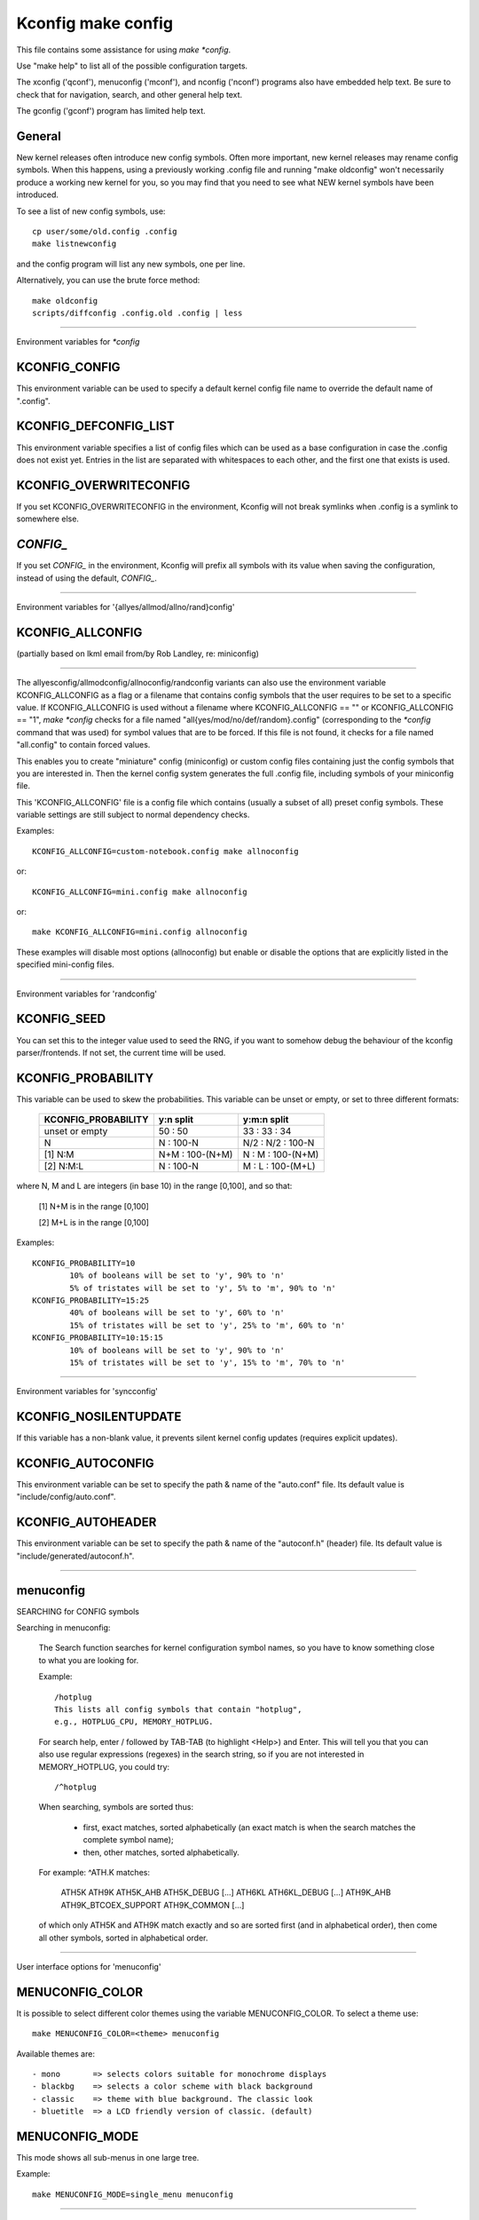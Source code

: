 ===================
Kconfig make config
===================

This file contains some assistance for using `make *config`.

Use "make help" to list all of the possible configuration targets.

The xconfig ('qconf'), menuconfig ('mconf'), and nconfig ('nconf')
programs also have embedded help text.  Be sure to check that for
navigation, search, and other general help text.

The gconfig ('gconf') program has limited help text.

General
-------

New kernel releases often introduce new config symbols.  Often more
important, new kernel releases may rename config symbols.  When
this happens, using a previously working .config file and running
"make oldconfig" won't necessarily produce a working new kernel
for you, so you may find that you need to see what NEW kernel
symbols have been introduced.

To see a list of new config symbols, use::

	cp user/some/old.config .config
	make listnewconfig

and the config program will list any new symbols, one per line.

Alternatively, you can use the brute force method::

	make oldconfig
	scripts/diffconfig .config.old .config | less

----------------------------------------------------------------------

Environment variables for `*config`

KCONFIG_CONFIG
--------------
This environment variable can be used to specify a default kernel config
file name to override the default name of ".config".

KCONFIG_DEFCONFIG_LIST
----------------------

This environment variable specifies a list of config files which can be used
as a base configuration in case the .config does not exist yet. Entries in
the list are separated with whitespaces to each other, and the first one
that exists is used.

KCONFIG_OVERWRITECONFIG
-----------------------
If you set KCONFIG_OVERWRITECONFIG in the environment, Kconfig will not
break symlinks when .config is a symlink to somewhere else.

`CONFIG_`
---------
If you set `CONFIG_` in the environment, Kconfig will prefix all symbols
with its value when saving the configuration, instead of using the default,
`CONFIG_`.

----------------------------------------------------------------------

Environment variables for '{allyes/allmod/allno/rand}config'

KCONFIG_ALLCONFIG
-----------------
(partially based on lkml email from/by Rob Landley, re: miniconfig)

--------------------------------------------------

The allyesconfig/allmodconfig/allnoconfig/randconfig variants can also
use the environment variable KCONFIG_ALLCONFIG as a flag or a filename
that contains config symbols that the user requires to be set to a
specific value.  If KCONFIG_ALLCONFIG is used without a filename where
KCONFIG_ALLCONFIG == "" or KCONFIG_ALLCONFIG == "1", `make *config`
checks for a file named "all{yes/mod/no/def/random}.config"
(corresponding to the `*config` command that was used) for symbol values
that are to be forced.  If this file is not found, it checks for a
file named "all.config" to contain forced values.

This enables you to create "miniature" config (miniconfig) or custom
config files containing just the config symbols that you are interested
in.  Then the kernel config system generates the full .config file,
including symbols of your miniconfig file.

This 'KCONFIG_ALLCONFIG' file is a config file which contains
(usually a subset of all) preset config symbols.  These variable
settings are still subject to normal dependency checks.

Examples::

	KCONFIG_ALLCONFIG=custom-notebook.config make allnoconfig

or::

	KCONFIG_ALLCONFIG=mini.config make allnoconfig

or::

	make KCONFIG_ALLCONFIG=mini.config allnoconfig

These examples will disable most options (allnoconfig) but enable or
disable the options that are explicitly listed in the specified
mini-config files.

----------------------------------------------------------------------

Environment variables for 'randconfig'

KCONFIG_SEED
------------
You can set this to the integer value used to seed the RNG, if you want
to somehow debug the behaviour of the kconfig parser/frontends.
If not set, the current time will be used.

KCONFIG_PROBABILITY
-------------------
This variable can be used to skew the probabilities. This variable can
be unset or empty, or set to three different formats:

    =======================     ==================  =====================
	KCONFIG_PROBABILITY     y:n split           y:m:n split
    =======================     ==================  =====================
	unset or empty          50  : 50            33  : 33  : 34
	N                        N  : 100-N         N/2 : N/2 : 100-N
    [1] N:M                     N+M : 100-(N+M)      N  :  M  : 100-(N+M)
    [2] N:M:L                    N  : 100-N          M  :  L  : 100-(M+L)
    =======================     ==================  =====================

where N, M and L are integers (in base 10) in the range [0,100], and so
that:

    [1] N+M is in the range [0,100]

    [2] M+L is in the range [0,100]

Examples::

	KCONFIG_PROBABILITY=10
		10% of booleans will be set to 'y', 90% to 'n'
		5% of tristates will be set to 'y', 5% to 'm', 90% to 'n'
	KCONFIG_PROBABILITY=15:25
		40% of booleans will be set to 'y', 60% to 'n'
		15% of tristates will be set to 'y', 25% to 'm', 60% to 'n'
	KCONFIG_PROBABILITY=10:15:15
		10% of booleans will be set to 'y', 90% to 'n'
		15% of tristates will be set to 'y', 15% to 'm', 70% to 'n'

----------------------------------------------------------------------

Environment variables for 'syncconfig'

KCONFIG_NOSILENTUPDATE
----------------------
If this variable has a non-blank value, it prevents silent kernel
config updates (requires explicit updates).

KCONFIG_AUTOCONFIG
------------------
This environment variable can be set to specify the path & name of the
"auto.conf" file.  Its default value is "include/config/auto.conf".

KCONFIG_AUTOHEADER
------------------
This environment variable can be set to specify the path & name of the
"autoconf.h" (header) file.
Its default value is "include/generated/autoconf.h".


----------------------------------------------------------------------

menuconfig
----------

SEARCHING for CONFIG symbols

Searching in menuconfig:

	The Search function searches for kernel configuration symbol
	names, so you have to know something close to what you are
	looking for.

	Example::

		/hotplug
		This lists all config symbols that contain "hotplug",
		e.g., HOTPLUG_CPU, MEMORY_HOTPLUG.

	For search help, enter / followed by TAB-TAB (to highlight
	<Help>) and Enter.  This will tell you that you can also use
	regular expressions (regexes) in the search string, so if you
	are not interested in MEMORY_HOTPLUG, you could try::

		/^hotplug

	When searching, symbols are sorted thus:

	  - first, exact matches, sorted alphabetically (an exact match
	    is when the search matches the complete symbol name);
	  - then, other matches, sorted alphabetically.

	For example: ^ATH.K matches:

	    ATH5K ATH9K ATH5K_AHB ATH5K_DEBUG [...] ATH6KL ATH6KL_DEBUG
	    [...] ATH9K_AHB ATH9K_BTCOEX_SUPPORT ATH9K_COMMON [...]

	of which only ATH5K and ATH9K match exactly and so are sorted
	first (and in alphabetical order), then come all other symbols,
	sorted in alphabetical order.

----------------------------------------------------------------------

User interface options for 'menuconfig'

MENUCONFIG_COLOR
----------------
It is possible to select different color themes using the variable
MENUCONFIG_COLOR.  To select a theme use::

	make MENUCONFIG_COLOR=<theme> menuconfig

Available themes are::

  - mono       => selects colors suitable for monochrome displays
  - blackbg    => selects a color scheme with black background
  - classic    => theme with blue background. The classic look
  - bluetitle  => a LCD friendly version of classic. (default)

MENUCONFIG_MODE
---------------
This mode shows all sub-menus in one large tree.

Example::

	make MENUCONFIG_MODE=single_menu menuconfig

----------------------------------------------------------------------

nconfig
-------

nconfig is an alternate text-based configurator.  It lists function
keys across the bottom of the terminal (window) that execute commands.
You can also just use the corresponding numeric key to execute the
commands unless you are in a data entry window.  E.g., instead of F6
for Save, you can just press 6.

Use F1 for Global help or F3 for the Short help menu.

Searching in nconfig:

	You can search either in the menu entry "prompt" strings
	or in the configuration symbols.

	Use / to begin a search through the menu entries.  This does
	not support regular expressions.  Use <Down> or <Up> for
	Next hit and Previous hit, respectively.  Use <Esc> to
	terminate the search mode.

	F8 (SymSearch) searches the configuration symbols for the
	given string or regular expression (regex).

NCONFIG_MODE
------------
This mode shows all sub-menus in one large tree.

Example::

	make NCONFIG_MODE=single_menu nconfig

----------------------------------------------------------------------

xconfig
-------

Searching in xconfig:

	The Search function searches for kernel configuration symbol
	names, so you have to know something close to what you are
	looking for.

	Example::

		Ctrl-F hotplug

	or::

		Menu: File, Search, hotplug

	lists all config symbol entries that contain "hotplug" in
	the symbol name.  In this Search dialog, you may change the
	config setting for any of the entries that are not grayed out.
	You can also enter a different search string without having
	to return to the main menu.


----------------------------------------------------------------------

gconfig
-------

Searching in gconfig:

	There is no search command in gconfig.  However, gconfig does
	have several different viewing choices, modes, and options.
